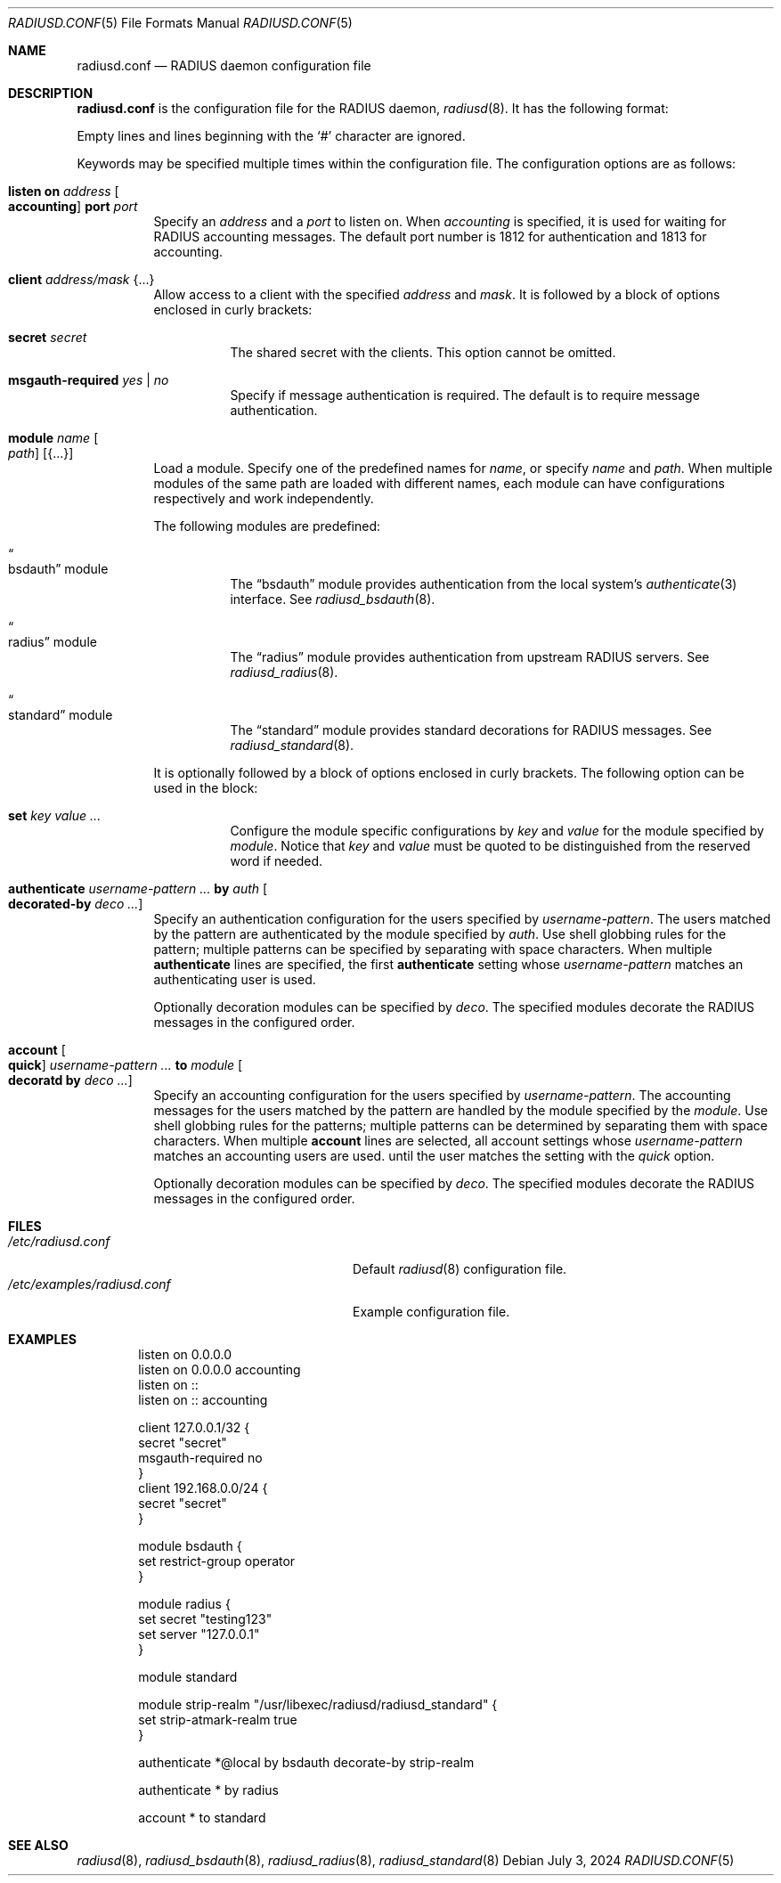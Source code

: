 .\"	$OpenBSD: radiusd.conf.5,v 1.24 2024/07/03 06:09:13 yasuoka Exp $
.\"
.\" Copyright (c) 2014 Esdenera Networks GmbH
.\" Copyright (c) 2014, 2023 Internet Initiative Japan Inc.
.\"
.\" Permission to use, copy, modify, and distribute this software for any
.\" purpose with or without fee is hereby granted, provided that the above
.\" copyright notice and this permission notice appear in all copies.
.\"
.\" THE SOFTWARE IS PROVIDED "AS IS" AND THE AUTHOR DISCLAIMS ALL WARRANTIES
.\" WITH REGARD TO THIS SOFTWARE INCLUDING ALL IMPLIED WARRANTIES OF
.\" MERCHANTABILITY AND FITNESS. IN NO EVENT SHALL THE AUTHOR BE LIABLE FOR
.\" ANY SPECIAL, DIRECT, INDIRECT, OR CONSEQUENTIAL DAMAGES OR ANY DAMAGES
.\" WHATSOEVER RESULTING FROM LOSS OF USE, DATA OR PROFITS, WHETHER IN AN
.\" ACTION OF CONTRACT, NEGLIGENCE OR OTHER TORTIOUS ACTION, ARISING OUT OF
.\" OR IN CONNECTION WITH THE USE OR PERFORMANCE OF THIS SOFTWARE.
.\"
.Dd $Mdocdate: July 3 2024 $
.Dt RADIUSD.CONF 5
.Os
.Sh NAME
.Nm radiusd.conf
.Nd RADIUS daemon configuration file
.Sh DESCRIPTION
.Nm
is the configuration file for the RADIUS daemon,
.Xr radiusd 8 .
It has the following format:
.Pp
Empty lines and lines beginning with the
.Sq #
character are ignored.
.Pp
Keywords may be specified multiple times within the configuration file.
The configuration options are as follows:
.Bl -tag -width Ds
.It Xo
.Ic listen on Ar address Oo Ic accounting Oc Ic port Ar port
.Xc
Specify an
.Ar address
and a
.Ar port
to listen on.
When
.Ar accounting
is specified,
it is used for waiting for RADIUS accounting messages.
The default port number is 1812 for authentication and 1813 for accounting.
.It Ic client Ar address/mask Brq ...
Allow access to a client with the specified
.Ar address
and
.Ar mask .
It is followed by a block of options enclosed in curly brackets:
.Bl -tag -width Ds
.It Ic secret Ar secret
The shared secret with the clients.
This option cannot be omitted.
.It Ic msgauth-required Ar yes | no
Specify if message authentication is required.
The default is to require message authentication.
.El
.It Ic module Ar name Oo Ar path Oc Op Brq ...
Load a module.
Specify one of the predefined names for
.Ar name ,
or specify
.Ar name
and
.Ar path .
When multiple modules of the same path are loaded with different names,
each module can have configurations respectively and work independently.
.Pp
The following modules are predefined:
.Bl -tag -width Ds
.It Do bsdauth Dc module
The
.Dq bsdauth
module
provides authentication from the local system's
.Xr authenticate 3
interface.
See
.Xr radiusd_bsdauth 8 .
.It Do radius Dc module
The
.Dq radius
module provides authentication from upstream RADIUS servers.
See
.Xr radiusd_radius 8 .
.It Do standard Dc module
The
.Dq standard
module provides standard decorations for RADIUS messages.
See
.Xr radiusd_standard 8 .
.El
.Pp
It is optionally followed by a block of options enclosed in curly brackets.
The following option can be used in the block:
.Bl -tag -width Ds
.It Ic set Ar key value ...
Configure the module specific configurations by
.Ar key
and
.Ar value
for the module specified by
.Ar module .
Notice that
.Ar key
and
.Ar value
must be quoted to be distinguished from the reserved word if needed.
.El
.It Ic authenticate Ar username-pattern ... Ic by Ar auth Oo Ic decorated-by \
Ar deco ...  Oc
Specify an authentication configuration for the users specified by
.Ar username-pattern .
The users matched by the pattern are authenticated by the module
specified by
.Ar auth .
Use shell globbing rules for the pattern;
multiple patterns can be specified by separating with space characters.
When multiple
.Ic authenticate
lines are specified, the first
.Ic authenticate
setting whose
.Ar username-pattern
matches an authenticating user is used.
.Pp
Optionally decoration modules can be specified by
.Ar deco .
The specified modules decorate the RADIUS messages in the configured order.
.It Ic account Oo Ic quick Oc Ar username-pattern ... Ic to Ar module \
Oo Ic decoratd by Ar deco ... Oc
Specify an accounting configuration for the users specified by
.Ar username-pattern .
The accounting messages for the users matched by the pattern are handled
by the module specified by the
.Ar module .
Use shell globbing rules for the patterns;
multiple patterns can be determined by separating them with space characters.
When multiple
.Ic account
lines are selected,
all account settings whose
.Ar username-pattern
matches an accounting users are used.
until the user matches the setting with the
.Ar quick
option.
.Pp
Optionally decoration modules can be specified by
.Ar deco .
The specified modules decorate the RADIUS messages in the configured order.
.El
.Sh FILES
.Bl -tag -width "/etc/examples/radiusd.conf" -compact
.It Pa /etc/radiusd.conf
Default
.Xr radiusd 8
configuration file.
.It Pa /etc/examples/radiusd.conf
Example configuration file.
.El
.Sh EXAMPLES
.Bd -literal -offset indent
listen on 0.0.0.0
listen on 0.0.0.0 accounting
listen on ::
listen on :: accounting

client 127.0.0.1/32 {
    secret "secret"
    msgauth-required no
}
client 192.168.0.0/24 {
    secret "secret"
}

module bsdauth {
    set restrict-group operator
}

module radius {
    set secret "testing123"
    set server "127.0.0.1"
}

module standard

module strip-realm "/usr/libexec/radiusd/radiusd_standard" {
    set strip-atmark-realm true
}

authenticate *@local by bsdauth decorate-by strip-realm

authenticate * by radius

account * to standard
.Ed
.Sh SEE ALSO
.Xr radiusd 8 ,
.Xr radiusd_bsdauth 8 ,
.Xr radiusd_radius 8 ,
.Xr radiusd_standard 8
